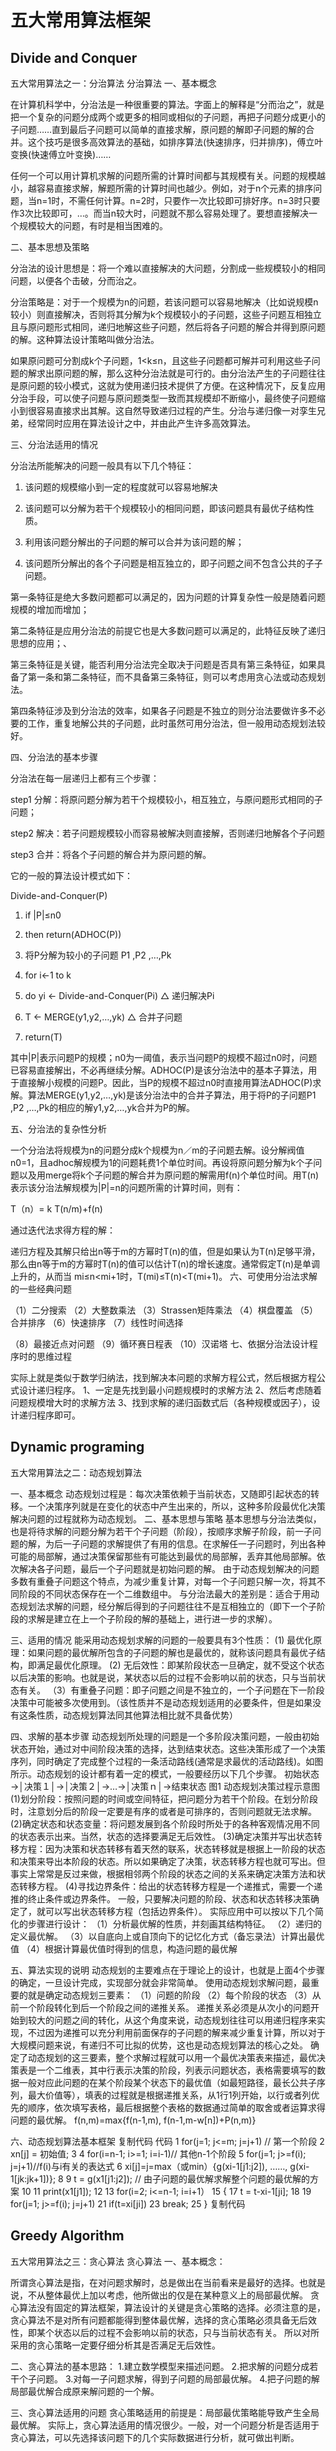 * 五大常用算法框架
** Divide and Conquer
五大常用算法之一：分治算法
分治算法
一、基本概念

   在计算机科学中，分治法是一种很重要的算法。字面上的解释是“分而治之”，就是把一个复杂的问题分成两个或更多的相同或相似的子问题，再把子问题分成更小的子问题……直到最后子问题可以简单的直接求解，原问题的解即子问题的解的合并。这个技巧是很多高效算法的基础，如排序算法(快速排序，归并排序)，傅立叶变换(快速傅立叶变换)……

    任何一个可以用计算机求解的问题所需的计算时间都与其规模有关。问题的规模越小，越容易直接求解，解题所需的计算时间也越少。例如，对于n个元素的排序问题，当n=1时，不需任何计算。n=2时，只要作一次比较即可排好序。n=3时只要作3次比较即可，…。而当n较大时，问题就不那么容易处理了。要想直接解决一个规模较大的问题，有时是相当困难的。

二、基本思想及策略

   分治法的设计思想是：将一个难以直接解决的大问题，分割成一些规模较小的相同问题，以便各个击破，分而治之。

   分治策略是：对于一个规模为n的问题，若该问题可以容易地解决（比如说规模n较小）则直接解决，否则将其分解为k个规模较小的子问题，这些子问题互相独立且与原问题形式相同，递归地解这些子问题，然后将各子问题的解合并得到原问题的解。这种算法设计策略叫做分治法。

   如果原问题可分割成k个子问题，1<k≤n，且这些子问题都可解并可利用这些子问题的解求出原问题的解，那么这种分治法就是可行的。由分治法产生的子问题往往是原问题的较小模式，这就为使用递归技术提供了方便。在这种情况下，反复应用分治手段，可以使子问题与原问题类型一致而其规模却不断缩小，最终使子问题缩小到很容易直接求出其解。这自然导致递归过程的产生。分治与递归像一对孪生兄弟，经常同时应用在算法设计之中，并由此产生许多高效算法。

三、分治法适用的情况

    分治法所能解决的问题一般具有以下几个特征：

    1) 该问题的规模缩小到一定的程度就可以容易地解决

    2) 该问题可以分解为若干个规模较小的相同问题，即该问题具有最优子结构性质。

    3) 利用该问题分解出的子问题的解可以合并为该问题的解；

    4) 该问题所分解出的各个子问题是相互独立的，即子问题之间不包含公共的子子问题。

第一条特征是绝大多数问题都可以满足的，因为问题的计算复杂性一般是随着问题规模的增加而增加；

第二条特征是应用分治法的前提它也是大多数问题可以满足的，此特征反映了递归思想的应用；、

第三条特征是关键，能否利用分治法完全取决于问题是否具有第三条特征，如果具备了第一条和第二条特征，而不具备第三条特征，则可以考虑用贪心法或动态规划法。

第四条特征涉及到分治法的效率，如果各子问题是不独立的则分治法要做许多不必要的工作，重复地解公共的子问题，此时虽然可用分治法，但一般用动态规划法较好。

四、分治法的基本步骤

分治法在每一层递归上都有三个步骤：

    step1 分解：将原问题分解为若干个规模较小，相互独立，与原问题形式相同的子问题；

    step2 解决：若子问题规模较小而容易被解决则直接解，否则递归地解各个子问题

    step3 合并：将各个子问题的解合并为原问题的解。

它的一般的算法设计模式如下：

    Divide-and-Conquer(P)

    1. if |P|≤n0

    2. then return(ADHOC(P))

    3. 将P分解为较小的子问题 P1 ,P2 ,...,Pk

    4. for i←1 to k

    5. do yi ← Divide-and-Conquer(Pi) △ 递归解决Pi

    6. T ← MERGE(y1,y2,...,yk) △ 合并子问题

    7. return(T)

    其中|P|表示问题P的规模；n0为一阈值，表示当问题P的规模不超过n0时，问题已容易直接解出，不必再继续分解。ADHOC(P)是该分治法中的基本子算法，用于直接解小规模的问题P。因此，当P的规模不超过n0时直接用算法ADHOC(P)求解。算法MERGE(y1,y2,...,yk)是该分治法中的合并子算法，用于将P的子问题P1 ,P2 ,...,Pk的相应的解y1,y2,...,yk合并为P的解。

五、分治法的复杂性分析

    一个分治法将规模为n的问题分成k个规模为n／m的子问题去解。设分解阀值n0=1，且adhoc解规模为1的问题耗费1个单位时间。再设将原问题分解为k个子问题以及用merge将k个子问题的解合并为原问题的解需用f(n)个单位时间。用T(n)表示该分治法解规模为|P|=n的问题所需的计算时间，则有：

 T（n）= k T(n/m)+f(n)

    通过迭代法求得方程的解：

    递归方程及其解只给出n等于m的方幂时T(n)的值，但是如果认为T(n)足够平滑，那么由n等于m的方幂时T(n)的值可以估计T(n)的增长速度。通常假定T(n)是单调上升的，从而当                  mi≤n<mi+1时，T(mi)≤T(n)<T(mi+1)。
六、可使用分治法求解的一些经典问题

 （1）二分搜索
（2）大整数乘法
 （3）Strassen矩阵乘法
（4）棋盘覆盖
（5）合并排序
（6）快速排序
（7）线性时间选择

（8）最接近点对问题
（9）循环赛日程表
（10）汉诺塔
七、依据分治法设计程序时的思维过程

    实际上就是类似于数学归纳法，找到解决本问题的求解方程公式，然后根据方程公式设计递归程序。
1、一定是先找到最小问题规模时的求解方法
2、然后考虑随着问题规模增大时的求解方法
3、找到求解的递归函数式后（各种规模或因子），设计递归程序即可。
** Dynamic programing
五大常用算法之二：动态规划算法

一、基本概念
    动态规划过程是：每次决策依赖于当前状态，又随即引起状态的转移。一个决策序列就是在变化的状态中产生出来的，所以，这种多阶段最优化决策解决问题的过程就称为动态规划。
二、基本思想与策略
    基本思想与分治法类似，也是将待求解的问题分解为若干个子问题（阶段），按顺序求解子阶段，前一子问题的解，为后一子问题的求解提供了有用的信息。在求解任一子问题时，列出各种可能的局部解，通过决策保留那些有可能达到最优的局部解，丢弃其他局部解。依次解决各子问题，最后一个子问题就是初始问题的解。
    由于动态规划解决的问题多数有重叠子问题这个特点，为减少重复计算，对每一个子问题只解一次，将其不同阶段的不同状态保存在一个二维数组中。
    与分治法最大的差别是：适合于用动态规划法求解的问题，经分解后得到的子问题往往不是互相独立的（即下一个子阶段的求解是建立在上一个子阶段的解的基础上，进行进一步的求解）。

三、适用的情况
能采用动态规划求解的问题的一般要具有3个性质：
    (1) 最优化原理：如果问题的最优解所包含的子问题的解也是最优的，就称该问题具有最优子结构，即满足最优化原理。
    (2) 无后效性：即某阶段状态一旦确定，就不受这个状态以后决策的影响。也就是说，某状态以后的过程不会影响以前的状态，只与当前状态有关。
   （3）有重叠子问题：即子问题之间是不独立的，一个子问题在下一阶段决策中可能被多次使用到。（该性质并不是动态规划适用的必要条件，但是如果没有这条性质，动态规划算法同其他算法相比就不具备优势）

四、求解的基本步骤
     动态规划所处理的问题是一个多阶段决策问题，一般由初始状态开始，通过对中间阶段决策的选择，达到结束状态。这些决策形成了一个决策序列，同时确定了完成整个过程的一条活动路线(通常是求最优的活动路线)。如图所示。动态规划的设计都有着一定的模式，一般要经历以下几个步骤。
    初始状态→│决策１│→│决策２│→…→│决策ｎ│→结束状态
                      图1 动态规划决策过程示意图
    (1)划分阶段：按照问题的时间或空间特征，把问题分为若干个阶段。在划分阶段时，注意划分后的阶段一定要是有序的或者是可排序的，否则问题就无法求解。
    (2)确定状态和状态变量：将问题发展到各个阶段时所处于的各种客观情况用不同的状态表示出来。当然，状态的选择要满足无后效性。
    (3)确定决策并写出状态转移方程：因为决策和状态转移有着天然的联系，状态转移就是根据上一阶段的状态和决策来导出本阶段的状态。所以如果确定了决策，状态转移方程也就可写出。但事实上常常是反过来做，根据相邻两个阶段的状态之间的关系来确定决策方法和状态转移方程。
    (4)寻找边界条件：给出的状态转移方程是一个递推式，需要一个递推的终止条件或边界条件。
    一般，只要解决问题的阶段、状态和状态转移决策确定了，就可以写出状态转移方程（包括边界条件）。
实际应用中可以按以下几个简化的步骤进行设计：
    （1）分析最优解的性质，并刻画其结构特征。
    （2）递归的定义最优解。
    （3）以自底向上或自顶向下的记忆化方式（备忘录法）计算出最优值
    （4）根据计算最优值时得到的信息，构造问题的最优解

五、算法实现的说明
    动态规划的主要难点在于理论上的设计，也就是上面4个步骤的确定，一旦设计完成，实现部分就会非常简单。
     使用动态规划求解问题，最重要的就是确定动态规划三要素：
    （1）问题的阶段 （2）每个阶段的状态
    （3）从前一个阶段转化到后一个阶段之间的递推关系。
     递推关系必须是从次小的问题开始到较大的问题之间的转化，从这个角度来说，动态规划往往可以用递归程序来实现，不过因为递推可以充分利用前面保存的子问题的解来减少重复计算，所以对于大规模问题来说，有递归不可比拟的优势，这也是动态规划算法的核心之处。
    确定了动态规划的这三要素，整个求解过程就可以用一个最优决策表来描述，最优决策表是一个二维表，其中行表示决策的阶段，列表示问题状态，表格需要填写的数据一般对应此问题的在某个阶段某个状态下的最优值（如最短路径，最长公共子序列，最大价值等），填表的过程就是根据递推关系，从1行1列开始，以行或者列优先的顺序，依次填写表格，最后根据整个表格的数据通过简单的取舍或者运算求得问题的最优解。
          f(n,m)=max{f(n-1,m), f(n-1,m-w[n])+P(n,m)}


六、动态规划算法基本框架
复制代码
代码
 1 for(j=1; j<=m; j=j+1) // 第一个阶段
 2    xn[j] = 初始值;
 3
 4  for(i=n-1; i>=1; i=i-1)// 其他n-1个阶段
 5    for(j=1; j>=f(i); j=j+1)//f(i)与i有关的表达式
 6      xi[j]=j=max（或min）{g(xi-1[j1:j2]), ......, g(xi-1[jk:jk+1])};
 8
 9 t = g(x1[j1:j2]); // 由子问题的最优解求解整个问题的最优解的方案
10
11 print(x1[j1]);
12
13 for(i=2; i<=n-1; i=i+1）
15 {
17      t = t-xi-1[ji];
18
19      for(j=1; j>=f(i); j=j+1)
21         if(t=xi[ji])
23              break;
25 }
复制代码
** Greedy Algorithm
   五大常用算法之三：贪心算法
贪心算法
一、基本概念：

     所谓贪心算法是指，在对问题求解时，总是做出在当前看来是最好的选择。也就是说，不从整体最优上加以考虑，他所做出的仅是在某种意义上的局部最优解。
     贪心算法没有固定的算法框架，算法设计的关键是贪心策略的选择。必须注意的是，贪心算法不是对所有问题都能得到整体最优解，选择的贪心策略必须具备无后效性，即某个状态以后的过程不会影响以前的状态，只与当前状态有关。
    所以对所采用的贪心策略一定要仔细分析其是否满足无后效性。

二、贪心算法的基本思路：
    1.建立数学模型来描述问题。
    2.把求解的问题分成若干个子问题。
    3.对每一子问题求解，得到子问题的局部最优解。
    4.把子问题的解局部最优解合成原来解问题的一个解。

三、贪心算法适用的问题
      贪心策略适用的前提是：局部最优策略能导致产生全局最优解。
    实际上，贪心算法适用的情况很少。一般，对一个问题分析是否适用于贪心算法，可以先选择该问题下的几个实际数据进行分析，就可做出判断。

四、贪心算法的实现框架
    从问题的某一初始解出发；
    while （能朝给定总目标前进一步）
    {
          利用可行的决策，求出可行解的一个解元素；
    }
    由所有解元素组合成问题的一个可行解；

五、贪心策略的选择
     因为用贪心算法只能通过解局部最优解的策略来达到全局最优解，因此，一定要注意判断问题是否适合采用贪心算法策略，找到的解是否一定是问题的最优解。

六、例题分析
    下面是一个可以试用贪心算法解的题目，贪心解的确不错，可惜不是最优解。
    [背包问题]有一个背包，背包容量是M=150。有7个物品，物品可以分割成任意大小。
    要求尽可能让装入背包中的物品总价值最大，但不能超过总容量。
    物品 A B C D E F G
    重量 35 30 60 50 40 10 25
    价值 10 40 30 50 35 40 30
    分析：
    目标函数： ∑pi最大
    约束条件是装入的物品总重量不超过背包容量：∑wi<=M( M=150)
    （1）根据贪心的策略，每次挑选价值最大的物品装入背包，得到的结果是否最优？
    （2）每次挑选所占重量最小的物品装入是否能得到最优解？
    （3）每次选取单位重量价值最大的物品，成为解本题的策略。
    值得注意的是，贪心算法并不是完全不可以使用，贪心策略一旦经过证明成立后，它就是一种高效的算法。
    贪心算法还是很常见的算法之一，这是由于它简单易行，构造贪心策略不是很困难。
    可惜的是，它需要证明后才能真正运用到题目的算法中。
    一般来说，贪心算法的证明围绕着：整个问题的最优解一定由在贪心策略中存在的子问题的最优解得来的。
    对于例题中的3种贪心策略，都是无法成立（无法被证明）的，解释如下：
    （1）贪心策略：选取价值最大者。反例：
    W=30
    物品：A B C
    重量：28 12 12
    价值：30 20 20
    根据策略，首先选取物品A，接下来就无法再选取了，可是，选取B、C则更好。
    （2）贪心策略：选取重量最小。它的反例与第一种策略的反例差不多。
    （3）贪心策略：选取单位重量价值最大的物品。反例：
    W=30
    物品：A B C
    重量：28 20 10
    价值：28 20 10
    根据策略，三种物品单位重量价值一样，程序无法依据现有策略作出判断，如果选择A，则答案错误。
** Backtrack
五大常用算法之四：回溯法
1、概念
      回溯算法实际上一个类似枚举的搜索尝试过程，主要是在搜索尝试过程中寻找问题的解，当发现已不满足求解条件时，就“回溯”返回，尝试别的路径。

   回溯法是一种选优搜索法，按选优条件向前搜索，以达到目标。但当探索到某一步时，发现原先选择并不优或达不到目标，就退回一步重新选择，这种走不通就退回再走的技术为回溯法，而满足回溯条件的某个状态的点称为“回溯点”。

     许多复杂的，规模较大的问题都可以使用回溯法，有“通用解题方法”的美称。

2、基本思想
   在包含问题的所有解的解空间树中，按照深度优先搜索的策略，从根结点出发深度探索解空间树。当探索到某一结点时，要先判断该结点是否包含问题的解，如果包含，就从该结点出发继续探索下去，如果该结点不包含问题的解，则逐层向其祖先结点回溯。（其实回溯法就是对隐式图的深度优先搜索算法）。

       若用回溯法求问题的所有解时，要回溯到根，且根结点的所有可行的子树都要已被搜索遍才结束。

       而若使用回溯法求任一个解时，只要搜索到问题的一个解就可以结束。

3、用回溯法解题的一般步骤：
    （1）针对所给问题，确定问题的解空间：

            首先应明确定义问题的解空间，问题的解空间应至少包含问题的一个（最优）解。

    （2）确定结点的扩展搜索规则

    （3）以深度优先方式搜索解空间，并在搜索过程中用剪枝函数避免无效搜索。

4、算法框架
     （1）问题框架

      设问题的解是一个n维向量(a1,a2,………,an),约束条件是ai(i=1,2,3,…..,n)之间满足某种条件，记为f(ai)。

     （2）非递归回溯框架

   1: int a[n],i;
   2: 初始化数组a[];
   3: i = 1;
   4: while (i>0(有路可走)   and  (未达到目标))  // 还未回溯到头
   5: {
   6:     if(i > n)                                              // 搜索到叶结点
   7:     {
   8:           搜索到一个解，输出；
   9:     }
  10:     else                                                   // 处理第i个元素
  11:     {
  12:           a[i]第一个可能的值；
  13:           while(a[i]在不满足约束条件且在搜索空间内)
  14:           {
  15:               a[i]下一个可能的值；
  16:           }
  17:           if(a[i]在搜索空间内)
  18:          {
  19:               标识占用的资源；
  20:               i = i+1;                              // 扩展下一个结点
  21:          }
  22:          else
  23:         {
  24:               清理所占的状态空间；            // 回溯
  25:               i = i –1;
  26:          }
  27: }
        （3）递归的算法框架

         回溯法是对解空间的深度优先搜索，在一般情况下使用递归函数来实现回溯法比较简单，其中i为搜索的深度，框架如下：

   1: int a[n];
   2: try(int i)
   3: {
   4:     if(i>n)
   5:        输出结果;
   6:      else
   7:     {
   8:        for(j = 下界; j <= 上界; j=j+1)  // 枚举i所有可能的路径
   9:        {
  10:            if(fun(j))                 // 满足限界函数和约束条件
  11:              {
  12:                 a[i] = j;
  13:               ...                         // 其他操作
  14:                 try(i+1);
  15:               回溯前的清理工作（如a[i]置空值等）;
  16:               }
  17:          }
  18:      }
  19: }
** Branch and Bound
五大常用算法之五：分支限界法
分支限界法

一、基本描述

    类似于回溯法，也是一种在问题的解空间树T上搜索问题解的算法。但在一般情况下，分支限界法与回溯法的求解目标不同。回溯法的求解目标是找出T中满足约束条件的所有解，而分支限界法的求解目标则是找出满足约束条件的一个解，或是在满足约束条件的解中找出使某一目标函数值达到极大或极小的解，即在某种意义下的最优解。

   （1）分支搜索算法
    所谓“分支”就是采用广度优先的策略，依次搜索E-结点的所有分支，也就是所有相邻结点，抛弃不满足约束条件的结点，其余结点加入活结点表。然后从表中选择一个结点作为下一个E-结点，继续搜索。

     选择下一个E-结点的方式不同，则会有几种不同的分支搜索方式。

   1）FIFO搜索

   2）LIFO搜索

   3）优先队列式搜索

（2）分支限界搜索算法
二、分支限界法的一般过程

    由于求解目标不同，导致分支限界法与回溯法在解空间树T上的搜索方式也不相同。回溯法以深度优先的方式搜索解空间树T，而分支限界法则以广度优先或以最小耗费优先的方式搜索解空间树T。

    分支限界法的搜索策略是：在扩展结点处，先生成其所有的儿子结点（分支），然后再从当前的活结点表中选择下一个扩展对点。为了有效地选择下一扩展结点，以加速搜索的进程，在每一活结点处，计算一个函数值（限界），并根据这些已计算出的函数值，从当前活结点表中选择一个最有利的结点作为扩展结点，使搜索朝着解空间树上有最优解的分支推进，以便尽快地找出一个最优解。

    分支限界法常以广度优先或以最小耗费（最大效益）优先的方式搜索问题的解空间树。问题的解空间树是表示问题解空间的一棵有序树，常见的有子集树和排列树。在搜索问题的解空间树时，分支限界法与回溯法对当前扩展结点所使用的扩展方式不同。在分支限界法中，每一个活结点只有一次机会成为扩展结点。活结点一旦成为扩展结点，就一次性产生其所有儿子结点。在这些儿子结点中，那些导致不可行解或导致非最优解的儿子结点被舍弃，其余儿子结点被子加入活结点表中。此后，从活结点表中取下一结点成为当前扩展结点，并重复上述结点扩展过程。这个过程一直持续到找到所求的解或活结点表为空时为止。

三、回溯法和分支限界法的一些区别

    有一些问题其实无论用回溯法还是分支限界法都可以得到很好的解决，但是另外一些则不然。也许我们需要具体一些的分析——到底何时使用分支限界而何时使用回溯呢？

回溯法和分支限界法的一些区别：

   方法对解空间树的搜索方式       存储结点的常用数据结构      结点存储特性常用应用

  回溯法深度优先搜索堆栈活结点的所有可行子结点被遍历后才被从栈中弹出找出满足约束条件的所有解

  分支限界法广度优先或最小消耗优先搜索队列、优先队列每个结点只有一次成为活结点的机会找出满足约束条件的一个解或特定意义下的最优解
